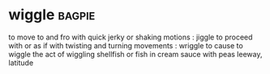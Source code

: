 * wiggle :bagpie:
to move to and fro with quick jerky or shaking motions : jiggle
to proceed with or as if with twisting and turning movements : wriggle
to cause to wiggle
the act of wiggling
shellfish or fish in cream sauce with peas
leeway, latitude
